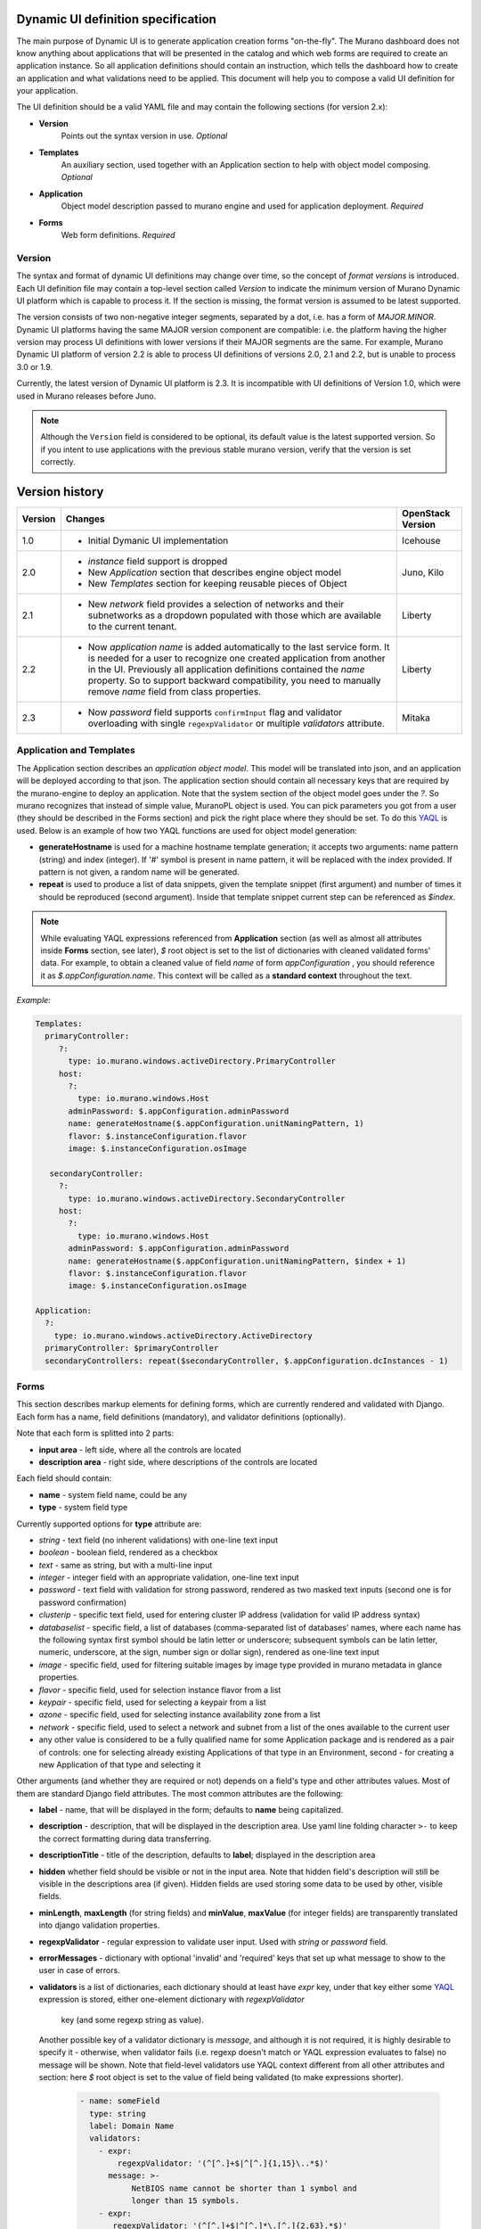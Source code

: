 .. _DynamicUISpec:

Dynamic UI definition specification
~~~~~~~~~~~~~~~~~~~~~~~~~~~~~~~~~~~

The main purpose of Dynamic UI is to generate application creation
forms "on-the-fly".  The Murano dashboard does not know anything about
applications that will be presented in the catalog and which web forms are
required to create an application instance.  So all application definitions
should contain an instruction, which tells the dashboard how to create an
application and what validations need to be applied. This document will help
you to compose a valid UI definition for your application.

The UI definition should be a valid YAML file and may contain the following
sections (for version 2.x):

* **Version**
    Points out the syntax version in use. *Optional*
* **Templates**
    An auxiliary section, used together with an Application section
    to help with object model composing. *Optional*
* **Application**
    Object model description passed to murano engine and used for application
    deployment. *Required*
* **Forms**
    Web form definitions. *Required*

.. _DynamicUIversion:

Version
-------

The syntax and format of dynamic UI definitions may change over time, so the
concept of *format versions* is introduced. Each UI definition file may contain
a top-level section called *Version* to indicate the minimum version of Murano
Dynamic UI platform which is capable to process it.
If the section is missing, the format version is assumed to be latest supported.

The version consists of two non-negative integer segments, separated by a dot,
i.e. has a form of *MAJOR.MINOR*.
Dynamic UI platforms having the same MAJOR version component are compatible:
i.e. the platform having the higher version may process UI definitions with
lower versions if their MAJOR segments are the same.
For example, Murano Dynamic UI platform of version 2.2 is able to process UI
definitions of versions 2.0, 2.1 and 2.2, but is unable to process 3.0 or
1.9.

Currently, the latest version of Dynamic UI platform is 2.3. It is incompatible
with UI definitions of Version 1.0, which were used in Murano releases before
Juno.

.. note::

    Although the ``Version`` field is considered to be optional, its default
    value is the latest supported version. So if you intent to use applications
    with the previous stable murano version, verify that the version
    is set correctly.

Version history
~~~~~~~~~~~~~~~

+---------+-------------------------------------------------------------------+-------------------+
| Version | Changes                                                           | OpenStack Version |
+=========+===================================================================+===================+
| 1.0     | - Initial Dymanic UI implementation                               | Icehouse          |
+---------+-------------------------------------------------------------------+-------------------+
| 2.0     | - *instance* field support is dropped                             | Juno, Kilo        |
|         | - New *Application* section that describes engine object model    |                   |
|         | - New *Templates* section for keeping reusable pieces of Object   |                   |
+---------+-------------------------------------------------------------------+-------------------+
| 2.1     | - New *network* field provides a selection of networks and        | Liberty           |
|         |   their subnetworks as a dropdown populated with those which are  |                   |
|         |   available to the current tenant.                                |                   |
+---------+-------------------------------------------------------------------+-------------------+
| 2.2     | - Now *application name* is added automatically to the last       | Liberty           |
|         |   service form. It is needed for a user to recognize one          |                   |
|         |   created application from another in the UI. Previously all      |                   |
|         |   application definitions contained the *name* property. So to    |                   |
|         |   support backward compatibility, you need to manually remove     |                   |
|         |   *name* field from class properties.                             |                   |
+---------+-------------------------------------------------------------------+-------------------+
| 2.3     | - Now *password* field supports ``confirmInput`` flag and         | Mitaka            |
|         |   validator overloading with single ``regexpValidator`` or        |                   |
|         |   multiple *validators* attribute.                                |                   |
+---------+-------------------------------------------------------------------+-------------------+

Application and Templates
-------------------------

The Application section describes an *application object model*.
This model will be translated into json, and an application will be
deployed according to that json. The application section should
contain all necessary keys that are required by the murano-engine to
deploy an application. Note that the system section of the object model goes
under the *?*. So murano recognizes that instead of simple value,
MuranoPL object is used. You can pick parameters you got from a user
(they should be described in the Forms section) and pick the right place
where they should be set. To do this `YAQL
<https://git.openstack.org/cgit/openstack/yaql/tree/README.rst>`_ is
used. Below is an example of how two YAQL functions are used for object model
generation:

* **generateHostname** is used for a machine hostname template generation;
  it accepts two arguments: name pattern (string) and index (integer). If '#'
  symbol is present in name pattern, it will be replaced with the index
  provided. If pattern is not given, a random name will be generated.
* **repeat** is used to produce a list of data snippets, given the template
  snippet (first argument) and number of times it should be reproduced (second
  argument). Inside that template snippet current step can be referenced as
  *$index*.

.. note::
   While evaluating YAQL expressions referenced from
   **Application** section (as well as almost all attributes inside
   **Forms** section, see later), *$* root object is set to the list of
   dictionaries with cleaned validated forms' data. For example, to obtain
   a cleaned value of field *name* of form *appConfiguration* , you should reference it
   as *$.appConfiguration.name*. This context will be called as a
   **standard context** throughout the text.

*Example:*

.. code-block:: yaml

   Templates:
     primaryController:
        ?:
          type: io.murano.windows.activeDirectory.PrimaryController
        host:
          ?:
            type: io.murano.windows.Host
          adminPassword: $.appConfiguration.adminPassword
          name: generateHostname($.appConfiguration.unitNamingPattern, 1)
          flavor: $.instanceConfiguration.flavor
          image: $.instanceConfiguration.osImage

      secondaryController:
        ?:
          type: io.murano.windows.activeDirectory.SecondaryController
        host:
          ?:
            type: io.murano.windows.Host
          adminPassword: $.appConfiguration.adminPassword
          name: generateHostname($.appConfiguration.unitNamingPattern, $index + 1)
          flavor: $.instanceConfiguration.flavor
          image: $.instanceConfiguration.osImage

   Application:
     ?:
       type: io.murano.windows.activeDirectory.ActiveDirectory
     primaryController: $primaryController
     secondaryControllers: repeat($secondaryController, $.appConfiguration.dcInstances - 1)


Forms
-----

This section describes markup elements for defining forms, which are currently
rendered and validated with Django. Each form has a name, field definitions
(mandatory), and validator definitions (optionally).

Note that each form is splitted into 2 parts:

* **input area** - left side, where all the controls are located
* **description area** - right side, where descriptions of the controls are located

Each field should contain:

* **name** -  system field name, could be any
* **type** - system field type

Currently supported options for **type** attribute are:

* *string* - text field (no inherent validations) with one-line text input
* *boolean* - boolean field, rendered as a checkbox
* *text* - same as string, but with a multi-line input
* *integer* - integer field with an appropriate validation, one-line text input
* *password* - text field with validation for strong password, rendered as two
  masked text inputs (second one is for password confirmation)
* *clusterip* - specific text field, used for entering cluster IP address
  (validation for valid IP address syntax)
* *databaselist* - specific field, a list of databases (comma-separated list of
  databases' names, where each name has the following syntax first symbol
  should be latin letter or underscore; subsequent symbols can be latin
  letter, numeric, underscore, at the sign, number sign or dollar sign),
  rendered as one-line text input
* *image* - specific field, used for filtering suitable images by image type
  provided in murano metadata in glance properties.
* *flavor* - specific field, used for selection instance flavor from a list
* *keypair* - specific field, used for selecting a keypair from a list
* *azone* - specific field, used for selecting instance availability zone from
  a list
* *network* - specific field, used to select a network and subnet from a list
  of the ones available to the current user
* any other value is considered to be a fully qualified name for some
  Application package and is rendered as a pair of controls: one for selecting
  already existing Applications of that type in an Environment, second - for
  creating a new Application of that type and selecting it

Other arguments (and whether they are required or not) depends on a
field's type and other attributes values. Most of them are standard Django
field attributes. The most common attributes are the following:

* **label** - name, that will be displayed in the form; defaults to **name**
  being capitalized.
* **description** - description, that will be displayed in the description area.
  Use yaml line folding character ``>-`` to keep the correct formatting during
  data transferring.
* **descriptionTitle** - title of the description, defaults to **label**;
  displayed in the description area
* **hidden** whether field should be visible or not in the input area.
  Note that hidden field's description will still be visible in the
  descriptions area (if given). Hidden fields are used storing some data to be
  used by other, visible fields.
* **minLength**, **maxLength** (for string fields) and **minValue**,
  **maxValue** (for integer fields) are transparently translated into django
  validation properties.
* **regexpValidator** - regular expression to validate user input. Used with
  *string* or *password* field.
* **errorMessages** - dictionary with optional 'invalid' and 'required' keys
  that set up what message to show to the user in case of errors.
* **validators** is a list of dictionaries, each dictionary should at least
  have *expr* key, under that key either some
  `YAQL <https://git.openstack.org/cgit/openstack/yaql/tree/README.rst>`_
  expression is stored, either one-element dictionary with *regexpValidator*
   key (and some regexp string as value).
  Another possible key of a validator dictionary is *message*, and although
  it is not required, it is highly desirable to specify it - otherwise, when
  validator fails (i.e. regexp doesn't match or YAQL expression evaluates to
  false) no message will be shown. Note that field-level validators use YAQL
  context different from all other attributes and section: here *$* root object
  is set to the value of field being validated (to make expressions shorter).

    .. code-block:: yaml

     - name: someField
       type: string
       label: Domain Name
       validators:
         - expr:
             regexpValidator: '(^[^.]+$|^[^.]{1,15}\..*$)'
           message: >-
                NetBIOS name cannot be shorter than 1 symbol and
                longer than 15 symbols.
         - expr:
            regexpValidator: '(^[^.]+$|^[^.]*\.[^.]{2,63}.*$)'
          message: >-
            DNS host name cannot be shorter than 2 symbols and
            longer than 63 symbols.
       helpText: >-
         Just letters, numbers and dashes are allowed.
         A dot can be used to create subdomains

  Using of *regexpValidator* and *validators* attributes with *password*
  field was introduced in version 2.3. By default, password should have at
  least 7 characters, 1 capital letter, 1 non-capital letter, 1 digit, and 1
  special character. If you do not want password validation to be so strong,
  you can override it by setting a custom validator or multiple validators for
  password. For that add *regexpValidator* or *validators* to the *password*
  field and specify custom regexp string as value, just like with any *string*
  field.

  *Example*

  .. code-block:: yaml

     - name: password
       type: password
       label: Password
       descriptionTitle: Password
          description: >-
            Please, provide password for the application. Password should be
             5-50 characters long and consist of alphanumeric characters
       regexpValidator: '^[a-zA-Z0-9]{5,50}?$'

* **confirmInput** is a flag used only with password field and defaults to
  ``true``. If you decided to turn off automatic password field cloning, you
  should set it to ``false``. In this case password confirmation is not
  required from a user.

* **widgetMedia** sets some custom *CSS* and *JavaScript* used for the field's
  widget rendering. Note, that files should be placed to Django static folder
  in advance. Mostly they are used to do some client-side field
  enabling/disabling, hiding/unhiding etc.
* **requirements** is used only with flavor field and prevents user to pick
  unstable for a deployment flavor.
  It allows to set minimum ram (in MBs), disk space (in GBs) or virtual CPU
  quantity.

  Example that shows how to hide items smaller than regular *small* flavor
  in a flavor select field:

  .. code-block:: yaml

   - name: flavor
          type: flavor
          label: Instance flavor
          requirements:
              min_disk: 20
              min_vcpus: 2
              min_memory_mb: 2048

* **include_subnets** is used only with network field. ``True`` by default.
  If ``True``, the field list includes all the possible combinations of network
  and subnet. E.g. if there are two available networks X and Y, and X has two
  subnets A and B, while Y has a single subnet C, then the list will include 3
  items: (X, A), (X, B), (Y, C). If set to ``False`` only network names will be
  listed, without their subnets.

* **filter** is used only with network field. ``None`` by default. If set to a
  regexp string, will be used to display only the networks with names matching
  the given regexp.

* **murano_networks** is used only with network field. ``None`` by default. May
  have values ``None``, ``exclude`` or ``translate``. Defines the handling of
  networks which are created by murano.
  Such networks usually have very long randomly generated names, and thus look
  ugly when displayed in the list. If this value is set to ``exclude`` then these
  networks are not shown in the list at all. If set to ``translate`` the
  names of such networks are replaced by a string ``Network of %env_name%``.

  .. note::
     This functionality is based on the simple string matching of the
     network name prefix and the names of all the accessible murano
     environments. If the environment is renamed after the initial deployment
     this feature will not be able to properly translate or exclude its network
     name.

* **allow_auto** is used only with network field. ``True`` by default. Defines if
  the default value of the dropdown (labeled "Auto") should be present in the
  list. The default value is a tuple consisting of two ``None`` values. The logic
  on how to treat this value is up to application developer. It is suggested to
  use this field to indicate that the instance should join default environment
  network. For use-cases where such behavior is not desired, this parameter
  should be set to ``False``.

*Network* field and its specific attributes (*include_subnets*, *filter*,
*murano_networks*, *allow_auto*) are available since version 2.1.
Before that, there was no way for the end user to select existing network in
the UI. The only way to change the default networking behavior was the usage
of networking.yaml file. It allows to override the networking setting at
the environment level, for all the murano environments of all the tenants.
Now you can simple add a *network* field to your form definition and provide
the ability to select the desired network for the specific application.

*Example*

.. code-block:: yaml

  - instanceConfiguration:
      fields:
        - name: network
          type: network
          label: Network
          description: Select a network to join. 'Auto' corresponds to a default environment's network.
          murano_networks: translate

Besides field-level validators, form-level validators also exist. They
use **standard context** for YAQL evaluation and are required when
there is a need to validate some form's constraint across several
fields.

*Example*

.. code-block:: yaml

 Forms:
   - appConfiguration:
       fields:
         - name: dcInstances
           type: integer
           hidden: true
           initial: 1
           required: false
           maxLength: 15
           helpText: Optional field for a machine hostname template
         - name: unitNamingPattern
           type: string
           label: Instance Naming Pattern
           required: false
           maxLength: 64
           regexpValidator: '^[a-zA-Z][-_\w]*$'
           errorMessages:
            invalid: Just letters, numbers, underscores and hyphens are allowed.
          helpText: Just letters, numbers, underscores and hyphens are allowed.
          description: >-
            Specify a string that will be used in a hostname instance.
            Just A-Z, a-z, 0-9, dash, and underline are allowed.


   - instanceConfiguration:
         fields:
           - name: title
             type: string
             required: false
             hidden: true
             descriptionTitle: Instance Configuration
             description: Specify some instance parameters based on which service will be created.
           - name: flavor
             type: flavor
             label: Instance flavor
             description: >-
               Select a flavor registered in OpenStack. Consider that service performance
               depends on this parameter.
             required: false
           - name: osImage
             type: image
             imageType: windows
             label: Instance image
             description: >-
               Select valid image for a service. Image should already be prepared and
               registered in glance.
           - name: availabilityZone
             type: azone
             label: Availability zone
             description: Select an availability zone, where service will be installed.
             required: false

